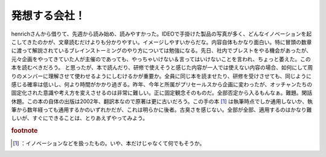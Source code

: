 ﻿発想する会社！
##############


henrichさんから借りて、先週から読み始め、読みやすかった。IDEOで手掛けた製品の写真が多く、どんなイノベーションを起こしてきたのかが、文章読むだけよりも分かりやすい。イメージしやすいからだな。内容自体もかなり面白い。特に冒頭の数章に渡って解説されているブレインストーミングのやり方については勉強になる。先日、社内でブレストをやる機会があったが、元々企画をやってきていた人が主催のであっても、やっちゃいけない＆言ってはいけないことを言われ、ちょっと萎えた。この本を読むべきだろう。
と思ったが、本で読んだり、研修で使えそうと感じた内容が一人では使えない内容の場合、如何にして周りのメンバーに理解させて使わせるようにしむけるかが重要か。全員に同じ本を読ませたり、研修を受けさせても、同じように感じる確率は低いし、何より時間がかかり過ぎる。昨年、今年と所属がプリセールスから企画に変わったが、オッチャンたちの固定化された意識や考え方を変えさせるのは非常に難しい。正に固定観念そのものだ。全部否定から入るもんなぁ。難題。閑話休題。この本の自体の出版は2002年、翻訳本なので原著は更に古いだろう。この手の本 [#]_ は執筆時点でしか通用しないか、執筆から数年経っても通用するかのいずれかだが、これは明らかに後者。古臭さを感じない。全部が全部、適用するのはかなり難しいが、すぐにできることは、とりあえずやってみよう。



.. rubric:: footnote

.. [#] ：イノベーションなどを扱ったもの。いや、本だけじゃなくて何でもそうか。



.. author:: mkouhei
.. categories:: book, 
.. tags::


